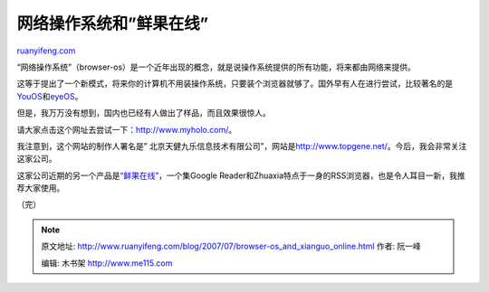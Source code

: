 .. _200707_browser-os_and_xianguo_online:

网络操作系统和”鲜果在线”
===========================================

`ruanyifeng.com <http://www.ruanyifeng.com/blog/2007/07/browser-os_and_xianguo_online.html>`__

“网络操作系统”（browser-os）是一个近年出现的概念，就是说操作系统提供的所有功能，将来都由网络来提供。

这等于提出了一个新模式，将来你的计算机不用装操作系统，只要装个浏览器就够了。国外早有人在进行尝试，比较著名的是\ `YouOS <https://www.youos.com/>`__\ 和\ `eyeOS <http://eyeos.org/>`__\ 。

但是，我万万没有想到，国内也已经有人做出了样品，而且效果很惊人。

请大家点击这个网址去尝试一下：\ `http://www.myholo.com/ <http://www.myholo.com/>`__\ 。

我注意到，这个网站的制作人署名是”
北京天健九乐信息技术有限公司”，网站是\ `http://www.topgene.net/ <http://www.topgene.net/>`__\ 。今后，我会非常关注这家公司。

这家公司近期的另一个产品是\ `“鲜果在线” <http://www.xianguo.com/>`__\ ，一个集Google
Reader和Zhuaxia特点于一身的RSS浏览器，也是令人耳目一新，我推荐大家使用。

（完）

.. note::
    原文地址: http://www.ruanyifeng.com/blog/2007/07/browser-os_and_xianguo_online.html 
    作者: 阮一峰 

    编辑: 木书架 http://www.me115.com